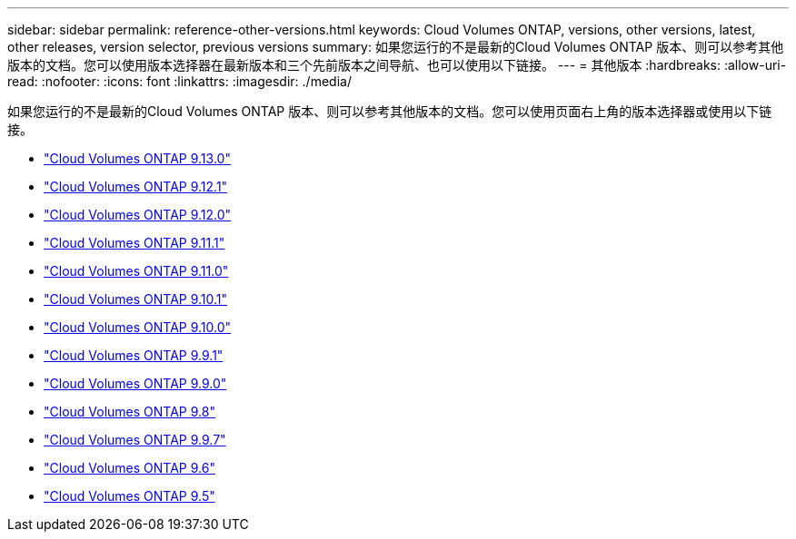 ---
sidebar: sidebar 
permalink: reference-other-versions.html 
keywords: Cloud Volumes ONTAP, versions, other versions, latest, other releases, version selector, previous versions 
summary: 如果您运行的不是最新的Cloud Volumes ONTAP 版本、则可以参考其他版本的文档。您可以使用版本选择器在最新版本和三个先前版本之间导航、也可以使用以下链接。 
---
= 其他版本
:hardbreaks:
:allow-uri-read: 
:nofooter: 
:icons: font
:linkattrs: 
:imagesdir: ./media/


[role="lead"]
如果您运行的不是最新的Cloud Volumes ONTAP 版本、则可以参考其他版本的文档。您可以使用页面右上角的版本选择器或使用以下链接。

* link:https://docs.netapp.com/us-en/cloud-volumes-ontap-relnotes/index.html["Cloud Volumes ONTAP 9.13.0"]
* link:https://docs.netapp.com/us-en/cloud-volumes-ontap-9121-relnotes/index.html["Cloud Volumes ONTAP 9.12.1"]
* link:https://docs.netapp.com/us-en/cloud-volumes-ontap-9120-relnotes/index.html["Cloud Volumes ONTAP 9.12.0"]
* link:https://docs.netapp.com/us-en/cloud-volumes-ontap-9111-relnotes/index.html["Cloud Volumes ONTAP 9.11.1"]
* link:https://docs.netapp.com/us-en/cloud-volumes-ontap-9110-relnotes/index.html["Cloud Volumes ONTAP 9.11.0"]
* link:https://docs.netapp.com/us-en/cloud-volumes-ontap-9101-relnotes/index.html["Cloud Volumes ONTAP 9.10.1"]
* link:https://docs.netapp.com/us-en/cloud-volumes-ontap-9100-relnotes/index.html["Cloud Volumes ONTAP 9.10.0"]
* link:https://docs.netapp.com/us-en/cloud-volumes-ontap-991-relnotes/index.html["Cloud Volumes ONTAP 9.9.1"]
* link:https://docs.netapp.com/us-en/cloud-volumes-ontap-990-relnotes/index.html["Cloud Volumes ONTAP 9.9.0"]
* link:https://docs.netapp.com/us-en/cloud-volumes-ontap-98-relnotes/index.html["Cloud Volumes ONTAP 9.8"]
* link:https://docs.netapp.com/us-en/cloud-volumes-ontap-97-relnotes/index.html["Cloud Volumes ONTAP 9.9.7"]
* link:https://docs.netapp.com/us-en/cloud-volumes-ontap-96-relnotes/index.html["Cloud Volumes ONTAP 9.6"]
* link:https://docs.netapp.com/us-en/cloud-volumes-ontap-95-relnotes/index.html["Cloud Volumes ONTAP 9.5"]

